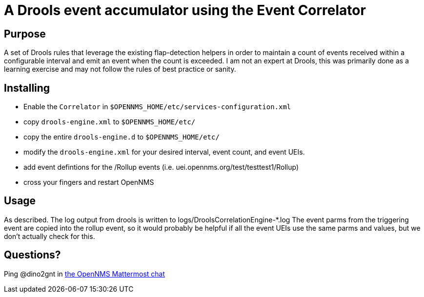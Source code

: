 = A Drools event accumulator using the Event Correlator

== Purpose
A set of Drools rules that leverage the existing flap-detection helpers in order
to maintain a count of events received within a configurable interval and emit
an event when the count is exceeded. I am not an expert at Drools, this was primarily
done as a learning exercise and may not follow the rules of best practice or
sanity.

== Installing
 - Enable the `Correlator` in `$OPENNMS_HOME/etc/services-configuration.xml`
 - copy `drools-engine.xml` to `$OPENNMS_HOME/etc/`
 - copy the entire `drools-engine.d` to `$OPENNMS_HOME/etc/`
 - modify the `drools-engine.xml` for your desired interval, event count, and event UEIs.
 - add event defintions for the /Rollup events (i.e. uei.opennms.org/test/testtest1/Rollup)
 - cross your fingers and restart OpenNMS

== Usage
As described.  The log output from drools is written to logs/DroolsCorrelationEngine-*.log
The event parms from the triggering event are copied into the rollup event, so it
would probably be helpful if all the event UEIs use the same parms and values,
but we don't actually check for this.

== Questions?
Ping @dino2gnt in https://chat.opennms.com/opennms/[the OpenNMS Mattermost chat]

